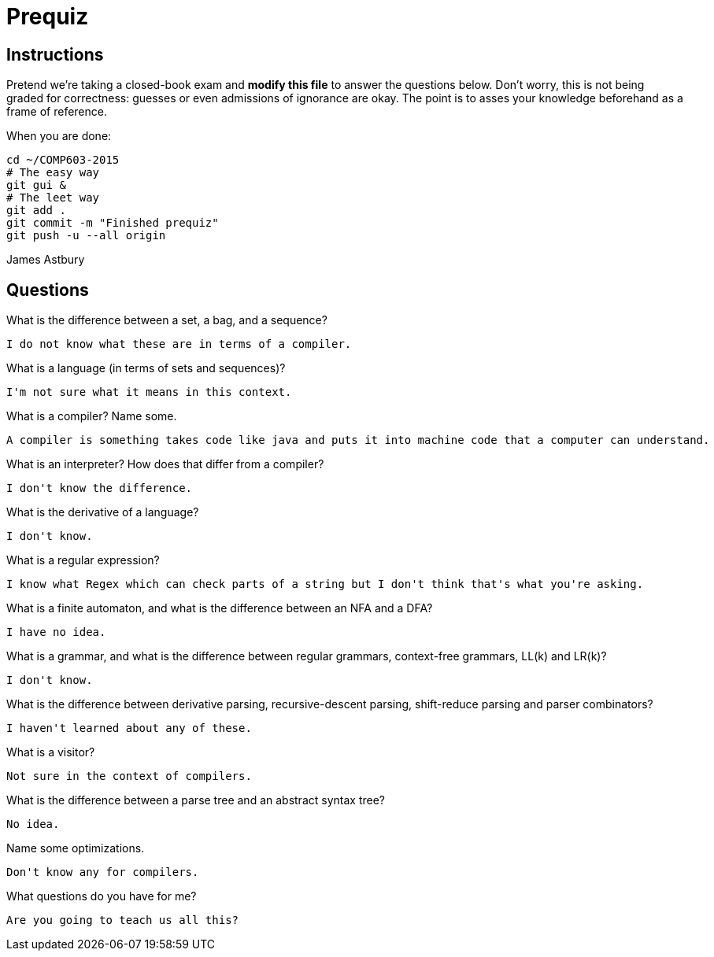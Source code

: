 = Prequiz

== Instructions

Pretend we're taking a closed-book exam and *modify this file* to answer the questions below.
Don't worry, this is not being graded for correctness: guesses or even admissions of ignorance are okay.
The point is to asses your knowledge beforehand as a frame of reference.

When you are done:

----
cd ~/COMP603-2015
# The easy way
git gui &
# The leet way
git add .
git commit -m "Finished prequiz"
git push -u --all origin
----

James Astbury

== Questions

What is the difference between a set, a bag, and a sequence?

	I do not know what these are in terms of a compiler.

What is a language (in terms of sets and sequences)?

	I'm not sure what it means in this context.

What is a compiler? Name some.

	A compiler is something takes code like java and puts it into machine code that a computer can understand.

What is an interpreter? How does that differ from a compiler?

	I don't know the difference.

What is the derivative of a language?

	I don't know.

What is a regular expression?

	I know what Regex which can check parts of a string but I don't think that's what you're asking.

What is a finite automaton, and what is the difference between an NFA and a DFA?

	I have no idea.

What is a grammar, and what is the difference between regular grammars, context-free grammars, LL(k) and LR(k)?

	I don't know.

What is the difference between derivative parsing, recursive-descent parsing, shift-reduce parsing and parser combinators?

	I haven't learned about any of these.

What is a visitor?

	Not sure in the context of compilers.

What is the difference between a parse tree and an abstract syntax tree?

	No idea.

Name some optimizations.

	Don't know any for compilers.

What questions do you have for me?

	Are you going to teach us all this?